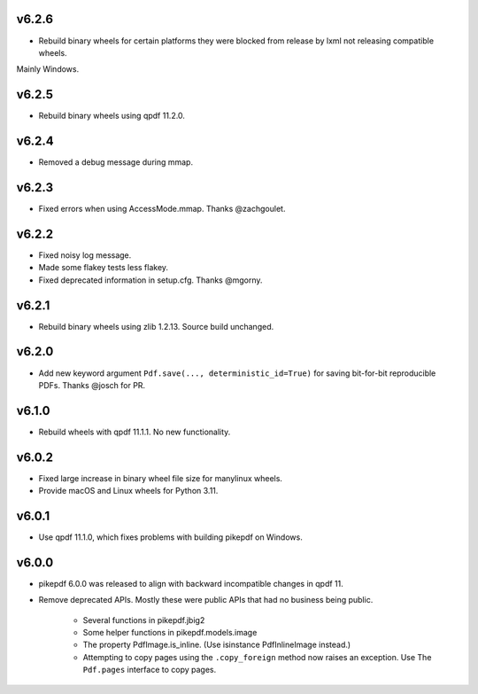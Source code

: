 v6.2.6
======

- Rebuild binary wheels for certain platforms they were blocked from release by lxml not releasing compatible wheels.
Mainly Windows.

v6.2.5
======

- Rebuild binary wheels using qpdf 11.2.0.

v6.2.4
======

- Removed a debug message during mmap.

v6.2.3
======

- Fixed errors when using AccessMode.mmap. Thanks @zachgoulet.

v6.2.2
======

- Fixed noisy log message.
- Made some flakey tests less flakey.
- Fixed deprecated information in setup.cfg. Thanks @mgorny.

v6.2.1
======

- Rebuild binary wheels using zlib 1.2.13. Source build unchanged.

v6.2.0
======

- Add new keyword argument ``Pdf.save(..., deterministic_id=True)`` for saving
  bit-for-bit reproducible PDFs. Thanks @josch for PR.

v6.1.0
======

- Rebuild wheels with qpdf 11.1.1. No new functionality.

v6.0.2
======

- Fixed large increase in binary wheel file size for manylinux wheels.
- Provide macOS and Linux wheels for Python 3.11.

v6.0.1
======

- Use qpdf 11.1.0, which fixes problems with building pikepdf on Windows.

v6.0.0
======

- pikepdf 6.0.0 was released to align with backward incompatible changes in qpdf 11.
- Remove deprecated APIs. Mostly these were public APIs that had no business being
  public.
    - Several functions in pikepdf.jbig2
    - Some helper functions in pikepdf.models.image
    - The property PdfImage.is_inline. (Use isinstance PdfInlineImage instead.)
    - Attempting to copy pages using the ``.copy_foreign`` method now raises an
      exception. Use The ``Pdf.pages`` interface to copy pages.

